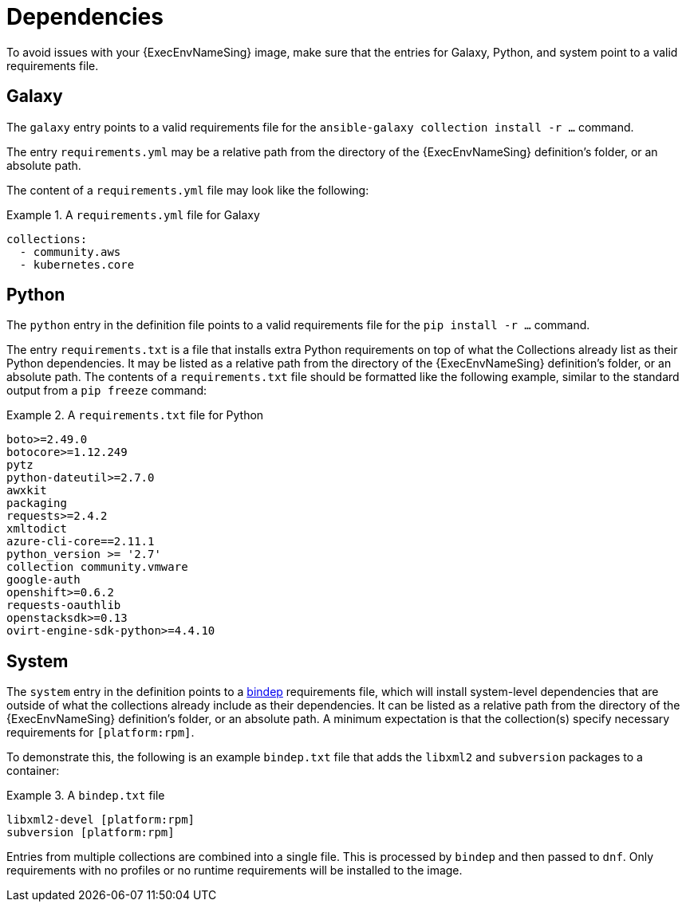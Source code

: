 [id="con-definition-dependencies"]

= Dependencies
To avoid issues with your {ExecEnvNameSing} image, make sure that the entries for Galaxy, Python, and system point to a valid requirements file.

== Galaxy
The `galaxy` entry points to a valid requirements file for the `ansible-galaxy collection install -r ...` command.

The entry `requirements.yml` may be a relative path from the directory of the {ExecEnvNameSing} definition’s folder, or an absolute path.

The content of a `requirements.yml` file may look like the following:

.A `requirements.yml` file for Galaxy
[example]
====
----
collections:
  - community.aws
  - kubernetes.core
----
====

== Python

The `python` entry in the definition file points to a valid requirements file for the `pip install -r ...` command.

The entry `requirements.txt` is a file that installs extra Python requirements on top of what the Collections already list as their Python dependencies. It may be listed as a relative path from the directory of the {ExecEnvNameSing} definition’s folder, or an absolute path. The contents of a `requirements.txt` file should be formatted like the following example, similar to the standard output from a `pip freeze` command:

.A `requirements.txt` file for Python
[example]
====
----
boto>=2.49.0
botocore>=1.12.249
pytz
python-dateutil>=2.7.0
awxkit
packaging
requests>=2.4.2
xmltodict
azure-cli-core==2.11.1
python_version >= '2.7'
collection community.vmware
google-auth
openshift>=0.6.2
requests-oauthlib
openstacksdk>=0.13
ovirt-engine-sdk-python>=4.4.10
----
====

== System

The `system` entry in the definition points to a https://docs.opendev.org/opendev/bindep/latest/readme.html[bindep] requirements file, which will install system-level dependencies that are outside of what the collections already include as their dependencies. It can be listed as a relative path from the directory of the {ExecEnvNameSing} definition’s folder, or an absolute path. A minimum expectation is that the collection(s) specify necessary requirements for `[platform:rpm]`.

To demonstrate this, the following is an example `bindep.txt` file that adds the `libxml2` and `subversion` packages to a container:

.A `bindep.txt` file
[example]
====
----
libxml2-devel [platform:rpm]
subversion [platform:rpm]
----
====

Entries from multiple collections are combined into a single file. This is processed by `bindep` and then passed to `dnf`. Only requirements with no profiles or no runtime requirements will be installed to the image.

